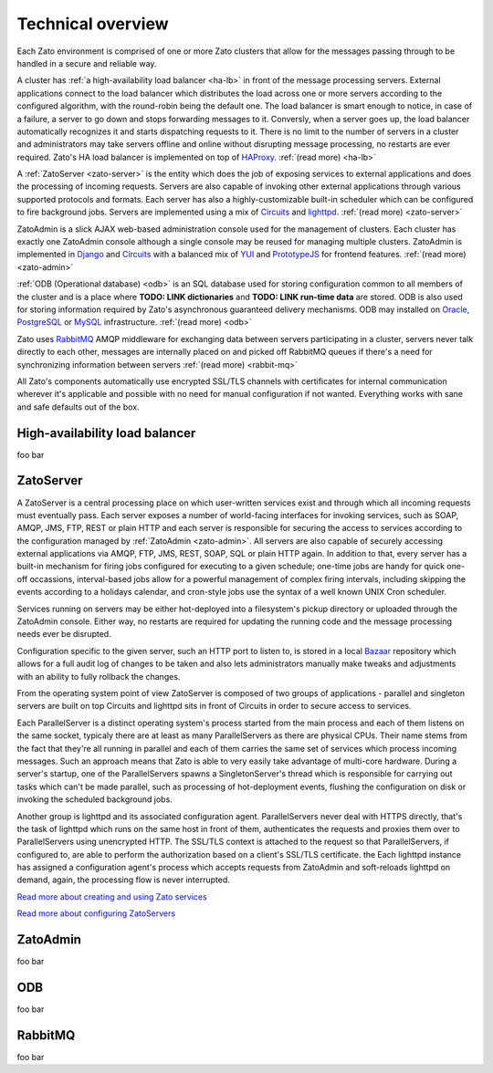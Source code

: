 
Technical overview
==================

Each Zato environment is comprised of one or more Zato clusters that allow for
the messages passing through to be handled in a secure and reliable way.

.. image:: zato-general-arch.png
   :align: center

A cluster has :ref:`a high-availability load balancer <ha-lb>` in front of the message processing servers.
External applications connect to the load balancer which distributes the load across one or more
servers according to the configured algorithm, with the round-robin being the default
one. The load balancer is smart enough to notice, in case of a failure, a server
to go down and stops forwarding messages to it. Conversly, when a server goes up,
the load balancer automatically recognizes it and starts dispatching requests
to it. There is no limit to the number of servers in a cluster and administrators
may take servers offline and online without disrupting message processing, no restarts
are ever required. Zato's HA load balancer is implemented on top of
`HAProxy <http://haproxy.1wt.eu/>`_. :ref:`(read more) <ha-lb>`

A :ref:`ZatoServer <zato-server>` is the entity which does the job of exposing
services to external applications and does the processing of incoming requests.
Servers are also capable of invoking other external applications through various
supported protocols and formats. Each server has also a highly-customizable built-in
scheduler which can be configured to fire background jobs. Servers are implemented
using a mix of `Circuits <http://bitbucket.org/prologic/circuits/wiki/Home>`_
and `lighttpd <http://www.lighttpd.net/>`_. :ref:`(read more) <zato-server>`

ZatoAdmin is a slick AJAX web-based administration console used for the management of clusters.
Each cluster has exactly one ZatoAdmin console although a single console may be reused
for managing multiple clusters. ZatoAdmin is implemented in
`Django <http://www.djangoproject.com/>`_ and `Circuits <http://bitbucket.org/prologic/circuits/wiki/Home>`_
with a balanced mix of `YUI <http://developer.yahoo.com/yui/2/>`_ and
`PrototypeJS <http://prototypejs.org/>`_ for frontend features. :ref:`(read more) <zato-admin>`

:ref:`ODB (Operational database) <odb>` is an SQL database used for storing
configuration common to all members of the cluster and is a place where
**TODO: LINK dictionaries** and **TODO: LINK run-time data** are stored. ODB
is also used for storing information required by Zato's asynchronous guaranteed
delivery mechanisms. ODB may installed on
`Oracle <http://www.oracle.com/technology/software/products/database/index.html>`_,
`PostgreSQL <http://www.postgresql.org/>`_ or
`MySQL <http://www.mysql.com/downloads/>`_ infrastructure.
:ref:`(read more) <odb>`

Zato uses `RabbitMQ <http://www.rabbitmq.com>`_ AMQP middleware for exchanging data
between servers participating in a cluster, servers never talk directly to each
other, messages are internally placed on and picked off RabbitMQ queues if there's a need
for synchronizing information between servers :ref:`(read more) <rabbit-mq>`

All Zato's components automatically use encrypted SSL/TLS channels with certificates for internal
communication wherever it's applicable and possible with no need for manual configuration
if not wanted. Everything works with sane and safe defaults out of the box.

.. _ha-lb:

High-availability load balancer
-------------------------------

foo bar

.. _zato-server:

ZatoServer
----------

.. image:: zato-server.png
   :align: center

A ZatoServer is a central processing place on which user-written services exist
and through which all incoming requests must eventually pass. Each server exposes
a number of world-facing interfaces for invoking services, such as SOAP, AMQP, JMS, FTP,
REST or plain HTTP and each server is responsible for securing the access to services
according to the configuration managed by :ref:`ZatoAdmin <zato-admin>`. All servers
are also capable of securely accessing external applications via AMQP, FTP, JMS, REST,
SOAP, SQL or plain HTTP again. In addition to that, every server has a built-in
mechanism for firing jobs configured for executing to a given schedule; one-time
jobs are handy for quick one-off occassions, interval-based jobs allow for a powerful
management of complex firing intervals, including skipping the events according to a holidays
calendar, and cron-style jobs use the syntax of a well known UNIX Cron scheduler.

Services running on servers may be either hot-deployed into a filesystem's pickup
directory or uploaded through the ZatoAdmin console. Either way, no restarts are required
for updating the running code and the message processing needs ever be disrupted.

Configuration specific to the given server, such an HTTP port to listen to,
is stored in a local `Bazaar <http://bazaar.canonical.com/en/>`_
repository which allows for a full audit log of changes to be taken and also lets
administrators manually make tweaks and adjustments with an ability to fully
rollback the changes.

From the operating system point of view ZatoServer is composed of two groups
of applications - parallel and singleton servers are built on top Circuits and
lighttpd sits in front of Circuits in order to secure access to services.

Each ParallelServer is a distinct operating system's process started from the main process
and each of them listens on the same socket, typicaly there are at least as
many ParallelServers as there are physical CPUs. Their name stems from the fact
that they're all running in parallel and each of them carries the same set of
services which process incoming messages. Such an approach means that Zato is able
to very easily take advantage of multi-core
hardware. During a server's startup, one of the ParallelServers spawns a SingletonServer's
thread which is responsible for carrying out tasks which can't be made parallel,
such as processing of hot-deployment events, flushing the configuration on disk
or invoking the scheduled background jobs.

Another group is lighttpd and its associated configuration agent. ParallelServers
never deal with HTTPS directly, that's the task of lighttpd which runs on the same
host in front of them, authenticates the requests and proxies them over to ParallelServers
using unencrypted HTTP. The SSL/TLS context is attached to the request so that ParallelServers,
if configured to, are able to perform the authorization based on a client's SSL/TLS
certificate. the Each lighttpd instance has assigned a configuration agent's
process which accepts requests from ZatoAdmin and soft-reloads lighttpd on demand,
again, the processing flow is never interrupted.

`Read more about creating and using Zato services <http://example.com>`_

`Read more about configuring ZatoServers <http://example.com>`_

.. _zato-admin:

ZatoAdmin
----------

foo bar

.. _odb:

ODB
-------------

foo bar

.. _rabbit-mq:

RabbitMQ
--------------

foo bar